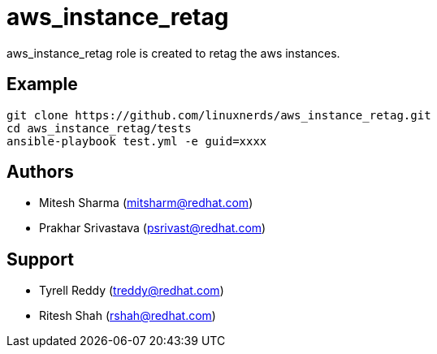 = aws_instance_retag

aws_instance_retag role is created to retag the aws instances.

== Example

[source,textinfo]
----
git clone https://github.com/linuxnerds/aws_instance_retag.git
cd aws_instance_retag/tests
ansible-playbook test.yml -e guid=xxxx 
----

== Authors
* Mitesh Sharma (mitsharm@redhat.com)
* Prakhar Srivastava (psrivast@redhat.com)

== Support
* Tyrell Reddy (treddy@redhat.com)
* Ritesh Shah (rshah@redhat.com)
